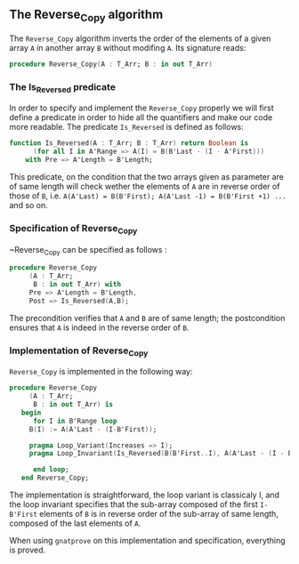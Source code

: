 ** The Reverse_Copy algorithm

The ~Reverse_Copy~ algorithm inverts the order of the elements of a given array ~A~ in another array ~B~ without modifing ~A~.
Its signature reads:

#+BEGIN_SRC ada 
 procedure Reverse_Copy(A : T_Arr; B : in out T_Arr)
#+END_SRC

*** The Is_Reversed predicate

In order to specify and implement the ~Reverse_Copy~ properly we will first define a predicate in order
to hide all the quantifiers and make our code more readable. The predicate ~Is_Reversed~ is defined as follows:

#+BEGIN_SRC ada 
function Is_Reversed(A : T_Arr; B : T_Arr) return Boolean is
      (for all I in A'Range => A(I) = B(B'Last - (I - A'First)))
	with Pre => A'Length = B'Length;
#+END_SRC

This predicate, on the condition that the two arrays given as parameter are of same length will check 
wether the elements of ~A~ are in reverse order of those of ~B~, i.e. ~A(A'Last) = B(B'First); A(A'Last -1) = B(B'First +1) ...~ and so on.
 
*** Specification of Reverse_Copy

~Reverse_Copy can be specified as follows :

#+BEGIN_SRC ada 
procedure Reverse_Copy
     (A : T_Arr;
      B : in out T_Arr) with
     Pre => A'Length = B'Length,
     Post => Is_Reversed(A,B);
#+END_SRC

The precondition verifies that ~A~ and ~B~ are of same length; the postcondition ensures that ~A~ is indeed in the reverse order of ~B~.

*** Implementation of Reverse_Copy

~Reverse_Copy~ is implemented in the following way:

#+BEGIN_SRC ada
procedure Reverse_Copy
     (A : T_Arr;
      B : in out T_Arr) is
   begin
      for I in B'Range loop
	 B(I) := A(A'Last - (I-B'First));
	 
	 pragma Loop_Variant(Increases => I);
	 pragma Loop_Invariant(Is_Reversed(B(B'First..I), A(A'Last - (I - B'First) .. A'Last)));
	 
      end loop;
   end Reverse_Copy;
#+END_SRC

The implementation is straightforward, the loop variant is classicaly I, and the loop invariant
specifies that the sub-array composed of the first ~I-B'First~ elements of ~B~ is in reverse order of
the sub-array of same length, composed of the last elements of ~A~.

When using ~gnatprove~ on this implementation and specification, everything is proved.
